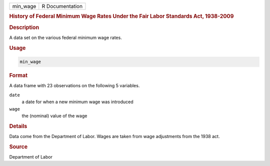 .. container::

   ======== ===============
   min_wage R Documentation
   ======== ===============

   .. rubric:: History of Federal Minimum Wage Rates Under the Fair
      Labor Standards Act, 1938-2009
      :name: min_wage

   .. rubric:: Description
      :name: description

   A data set on the various federal minimum wage rates.

   .. rubric:: Usage
      :name: usage

   .. code:: R

      min_wage

   .. rubric:: Format
      :name: format

   A data frame with 23 observations on the following 5 variables.

   ``date``
      a date for when a new minimum wage was introduced

   ``wage``
      the (nominal) value of the wage

   .. rubric:: Details
      :name: details

   Data come from the Department of Labor. Wages are taken from wage
   adjustments from the 1938 act.

   .. rubric:: Source
      :name: source

   Department of Labor
